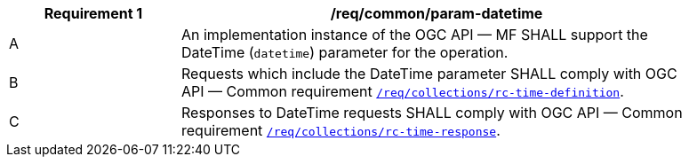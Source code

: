 [[req_core_param-datetime]]
[width="90%",cols="2,6a",options="header"]
|===
^|*Requirement {counter:req-id}* |*/req/common/param-datetime*
^|A |An implementation instance of the OGC API — MF SHALL support the DateTime (`datetime`) parameter for the operation.
^|B |Requests which include the DateTime parameter SHALL comply with OGC API — Common requirement link:https://docs.ogc.org/DRAFTS/20-024.html#datetime-parameter-requirements[`/req/collections/rc-time-definition`].
^|C |Responses to DateTime requests SHALL comply with OGC API — Common requirement link:https://docs.ogc.org/DRAFTS/20-024.html#datetime-parameter-requirements[`/req/collections/rc-time-response`].
|===